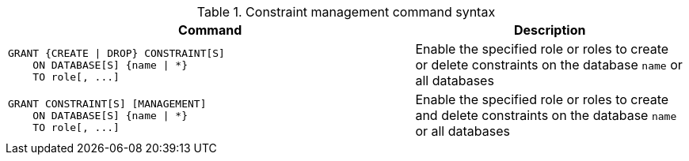 .Constraint management command syntax
[options="header", width="100%", cols="3a,2"]
|===
| Command | Description

| [source, cypher]
GRANT {CREATE \| DROP} CONSTRAINT[S]
    ON DATABASE[S] {name \| *}
    TO role[, ...]
| Enable the specified role or roles to create or delete constraints on the database `name` or all databases

| [source, cypher]
GRANT CONSTRAINT[S] [MANAGEMENT]
    ON DATABASE[S] {name \| *}
    TO role[, ...]
| Enable the specified role or roles to create and delete constraints on the database `name` or all databases

|===
